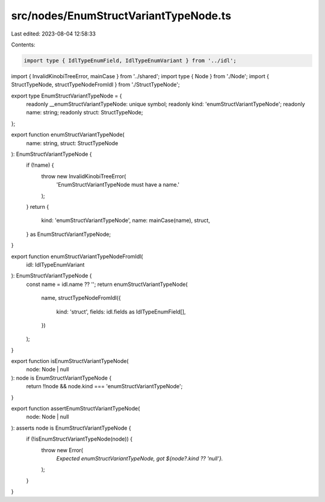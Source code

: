 src/nodes/EnumStructVariantTypeNode.ts
======================================

Last edited: 2023-08-04 12:58:33

Contents:

.. code-block:: ts

    import type { IdlTypeEnumField, IdlTypeEnumVariant } from '../idl';
import { InvalidKinobiTreeError, mainCase } from '../shared';
import type { Node } from './Node';
import { StructTypeNode, structTypeNodeFromIdl } from './StructTypeNode';

export type EnumStructVariantTypeNode = {
  readonly __enumStructVariantTypeNode: unique symbol;
  readonly kind: 'enumStructVariantTypeNode';
  readonly name: string;
  readonly struct: StructTypeNode;
};

export function enumStructVariantTypeNode(
  name: string,
  struct: StructTypeNode
): EnumStructVariantTypeNode {
  if (!name) {
    throw new InvalidKinobiTreeError(
      'EnumStructVariantTypeNode must have a name.'
    );
  }
  return {
    kind: 'enumStructVariantTypeNode',
    name: mainCase(name),
    struct,
  } as EnumStructVariantTypeNode;
}

export function enumStructVariantTypeNodeFromIdl(
  idl: IdlTypeEnumVariant
): EnumStructVariantTypeNode {
  const name = idl.name ?? '';
  return enumStructVariantTypeNode(
    name,
    structTypeNodeFromIdl({
      kind: 'struct',
      fields: idl.fields as IdlTypeEnumField[],
    })
  );
}

export function isEnumStructVariantTypeNode(
  node: Node | null
): node is EnumStructVariantTypeNode {
  return !!node && node.kind === 'enumStructVariantTypeNode';
}

export function assertEnumStructVariantTypeNode(
  node: Node | null
): asserts node is EnumStructVariantTypeNode {
  if (!isEnumStructVariantTypeNode(node)) {
    throw new Error(
      `Expected enumStructVariantTypeNode, got ${node?.kind ?? 'null'}.`
    );
  }
}


